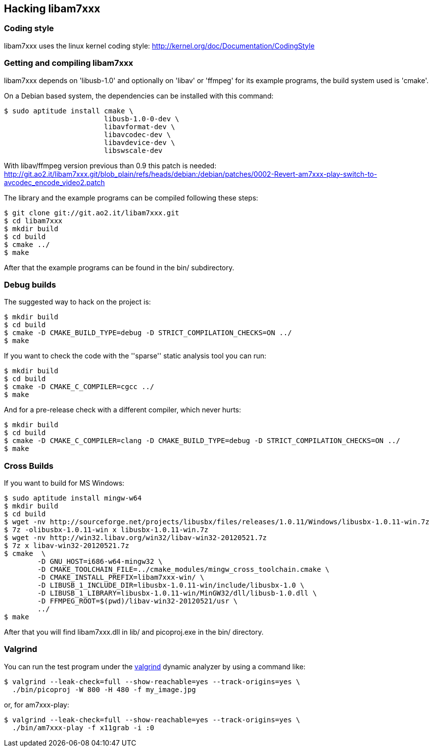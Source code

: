== Hacking libam7xxx

=== Coding style

libam7xxx uses the linux kernel coding style:
http://kernel.org/doc/Documentation/CodingStyle

=== Getting and compiling libam7xxx

libam7xxx depends on 'libusb-1.0' and optionally on 'libav' or 'ffmpeg' for
its example programs, the build system used is 'cmake'.

On a Debian based system, the dependencies can be installed with this command:

  $ sudo aptitude install cmake \
                          libusb-1.0-0-dev \
                          libavformat-dev \
                          libavcodec-dev \
                          libavdevice-dev \
                          libswscale-dev

With libav/ffmpeg version previous than 0.9 this patch is needed:
http://git.ao2.it/libam7xxx.git/blob_plain/refs/heads/debian:/debian/patches/0002-Revert-am7xxx-play-switch-to-avcodec_encode_video2.patch

The library and the example programs can be compiled following these steps:

  $ git clone git://git.ao2.it/libam7xxx.git
  $ cd libam7xxx
  $ mkdir build
  $ cd build
  $ cmake ../
  $ make

After that the example programs can be found in the +bin/+ subdirectory.

=== Debug builds

The suggested way to hack on the project is:

  $ mkdir build
  $ cd build
  $ cmake -D CMAKE_BUILD_TYPE=debug -D STRICT_COMPILATION_CHECKS=ON ../
  $ make

If you want to check the code with the ''sparse'' static analysis tool you
can run:

  $ mkdir build
  $ cd build
  $ cmake -D CMAKE_C_COMPILER=cgcc ../
  $ make

And for a pre-release check with a different compiler, which never hurts:

  $ mkdir build
  $ cd build
  $ cmake -D CMAKE_C_COMPILER=clang -D CMAKE_BUILD_TYPE=debug -D STRICT_COMPILATION_CHECKS=ON ../
  $ make

=== Cross Builds

If you want to build for MS Windows:

  $ sudo aptitude install mingw-w64
  $ mkdir build
  $ cd build
  $ wget -nv http://sourceforge.net/projects/libusbx/files/releases/1.0.11/Windows/libusbx-1.0.11-win.7z
  $ 7z -olibusbx-1.0.11-win x libusbx-1.0.11-win.7z
  $ wget -nv http://win32.libav.org/win32/libav-win32-20120521.7z
  $ 7z x libav-win32-20120521.7z
  $ cmake  \
          -D GNU_HOST=i686-w64-mingw32 \
          -D CMAKE_TOOLCHAIN_FILE=../cmake_modules/mingw_cross_toolchain.cmake \
          -D CMAKE_INSTALL_PREFIX=libam7xxx-win/ \
          -D LIBUSB_1_INCLUDE_DIR=libusbx-1.0.11-win/include/libusbx-1.0 \
          -D LIBUSB_1_LIBRARY=libusbx-1.0.11-win/MinGW32/dll/libusb-1.0.dll \
          -D FFMPEG_ROOT=$(pwd)/libav-win32-20120521/usr \
          ../
  $ make

After that you will find libam7xxx.dll in lib/ and picoproj.exe in the bin/
directory.

=== Valgrind

You can run the test program under the http://valgrind.org/[valgrind]
dynamic analyzer by using a command like:

  $ valgrind --leak-check=full --show-reachable=yes --track-origins=yes \
    ./bin/picoproj -W 800 -H 480 -f my_image.jpg

or, for am7xxx-play:

  $ valgrind --leak-check=full --show-reachable=yes --track-origins=yes \
    ./bin/am7xxx-play -f x11grab -i :0
